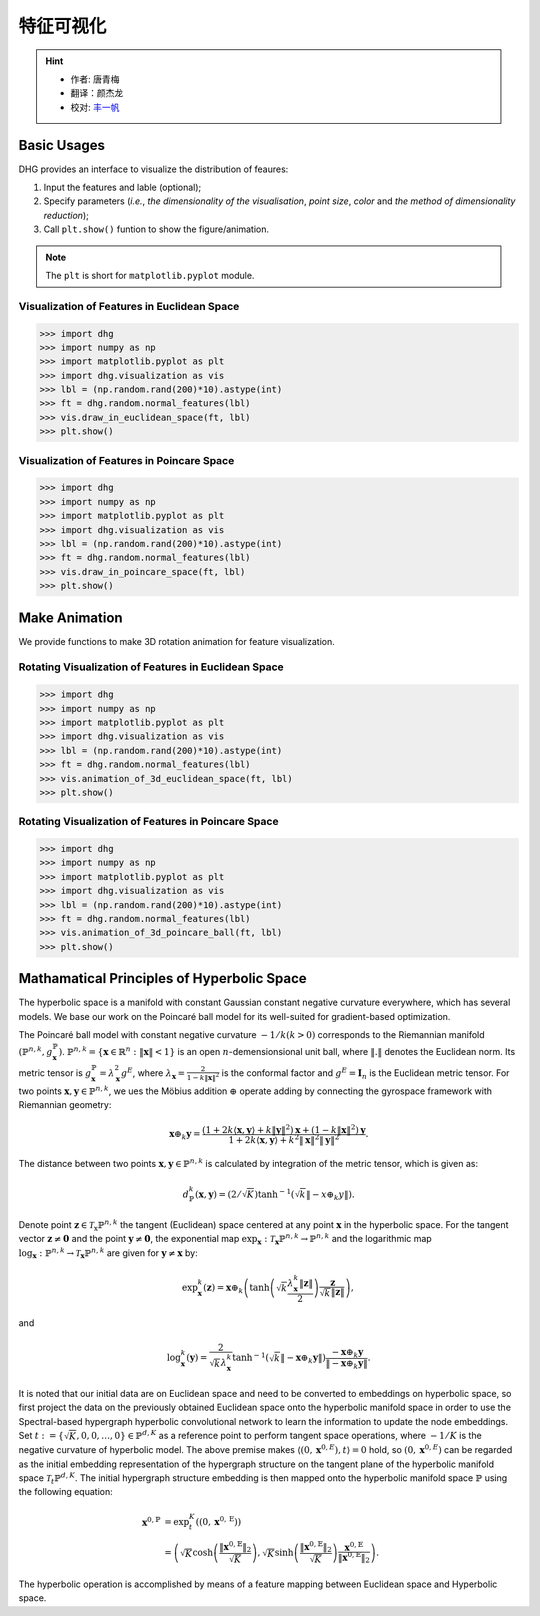 特征可视化
=========================

.. hint:: 

    - 作者: 唐青梅
    - 翻译：颜杰龙
    - 校对: `丰一帆 <https://fengyifan.site/>`_

Basic Usages
---------------
DHG provides an interface to visualize the distribution of feaures:

1. Input the features and lable (optional);
2. Specify parameters (*i.e.*, `the dimensionality of the visualisation`, `point size`, `color` and `the method of dimensionality reduction`);
3. Call ``plt.show()`` funtion to show the figure/animation. 

   
.. note:: The ``plt`` is short for ``matplotlib.pyplot`` module.


Visualization of Features in Euclidean Space
^^^^^^^^^^^^^^^^^^^^^^^^^^^^^^^^^^^^^^^^^^^^^^^^^^^^

.. image:: ../../_static/img/vis_ft_euclidean.png
    :align: center
    :alt: Visualization of Features in Euclidean Space
    :height: 400px


.. code-block:: python

    >>> import dhg
    >>> import numpy as np
    >>> import matplotlib.pyplot as plt
    >>> import dhg.visualization as vis
    >>> lbl = (np.random.rand(200)*10).astype(int)
    >>> ft = dhg.random.normal_features(lbl)
    >>> vis.draw_in_euclidean_space(ft, lbl)
    >>> plt.show()


Visualization of Features in Poincare Space
^^^^^^^^^^^^^^^^^^^^^^^^^^^^^^^^^^^^^^^^^^^^^^^^^^^^

.. image:: ../../_static/img/vis_ft_poincare.png
    :align: center
    :alt: Visualization of Features in Poincare Space
    :height: 400px


.. code-block:: python

    >>> import dhg
    >>> import numpy as np
    >>> import matplotlib.pyplot as plt
    >>> import dhg.visualization as vis
    >>> lbl = (np.random.rand(200)*10).astype(int)
    >>> ft = dhg.random.normal_features(lbl)
    >>> vis.draw_in_poincare_space(ft, lbl)
    >>> plt.show()


Make Animation
-------------------------

We provide functions to make 3D rotation animation for feature visualization.

Rotating Visualization of Features in Euclidean Space
^^^^^^^^^^^^^^^^^^^^^^^^^^^^^^^^^^^^^^^^^^^^^^^^^^^^^^^^

.. image:: ../../_static/img/vis_ft_euclidean_ani.png
    :align: center
    :alt: Rotating Visualization of Features in Euclidean Space
    :height: 400px


.. code-block:: python

    >>> import dhg
    >>> import numpy as np
    >>> import matplotlib.pyplot as plt
    >>> import dhg.visualization as vis
    >>> lbl = (np.random.rand(200)*10).astype(int)
    >>> ft = dhg.random.normal_features(lbl)
    >>> vis.animation_of_3d_euclidean_space(ft, lbl)
    >>> plt.show()

.. 
    >>> import numpy as np
    >>> from dhg.visualization.feature import animation_of_3d_euclidean_ball
    >>> ile_dir = "data/modelnet40/test_img_feat_4.npy"
    >>> save_dir = None  # None for show now or file name to save
    >>> label = np.load("data/modelnet40/test_label.npy")
    >>> ft = np.load(file_dir)
    >>> d = 3
    >>> low_demen_method = "tsne"  # vis for poincare_ball: pca or tsne
    >>> show_method = "Rotation"  # None for 2d or Rotation and Drag for 3d
    >>> animation_of_3d_euclidean_ball(
            ft, save_dir, d, label, reduce_method=low_demen_method, auto_play=show_method
        )

Rotating Visualization of Features in Poincare Space
^^^^^^^^^^^^^^^^^^^^^^^^^^^^^^^^^^^^^^^^^^^^^^^^^^^^^^^

.. image:: ../../_static/img/vis_ft_poincare_ani.png
    :align: center
    :alt: Rotating Visualization of Features in Poincare Space
    :height: 400px


.. code-block:: python

    >>> import dhg
    >>> import numpy as np
    >>> import matplotlib.pyplot as plt
    >>> import dhg.visualization as vis
    >>> lbl = (np.random.rand(200)*10).astype(int)
    >>> ft = dhg.random.normal_features(lbl)
    >>> vis.animation_of_3d_poincare_ball(ft, lbl)
    >>> plt.show()

..
    >>> import numpy as np
    >>> from dhg.visualization.feature import animation_of_3d_poincare_ball
    >>> file_dir = "data/modelnet40/test_img_feat_4.npy" #This varies depending on the situation
    >>> save_dir = None  # None for show now or file name to save
    >>> label = np.load("data/modelnet40/test_label.npy")
    >>> ft = np.load(file_dir)
    >>> d = 3
    >>> low_demen_method = "tsne"  # vis for poincare_ball, pca or tsne
    >>> show_method = "Rotation"  # None for 2d or Rotation and Drag for 3d
    >>> animation_of_3d_poincare_ball(
            ft, save_dir, d, label, reduce_method=low_demen_method, auto_play=show_method
        )



Mathamatical Principles of Hyperbolic Space
--------------------------------------------------

The hyperbolic space is a manifold with constant Gaussian constant negative curvature everywhere, 
which has several models. We base our work on the Poincaré ball model for its well-suited for gradient-based optimization. 

The Poincaré ball model with constant negative curvature :math:`-1 / k(k>0)` corresponds to the 
Riemannian manifold 
:math:`\left(\mathbb{P}^{n,k},  g_{\mathbf{x}}^{\mathbb{P}}\right)`. 
:math:`\mathbb{P}^{n,k} = \left\{\mathbf{x} \in \mathbb{R}^{n}: \| \mathbf{x}\|<1 \right\}` is an open :math:`n`-demensionsional unit ball, 
where :math:`\|. \|` denotes the Euclidean norm. Its metric tensor is :math:`g_{\mathbf{x}}^{\mathbb{P}} = \lambda_{\mathbf{x}}^{2} g^{E}`, 
where :math:`\lambda_{\mathbf{x}} = \frac{2} {1- k\|\mathbf{x}\|^{2} }` is the conformal factor and :math:`g^{E}=\mathbf{I}_{n}` is the Euclidean metric tensor. 
For two points :math:`\mathbf{x}, \mathbf{y} \in \mathbb{P}^{n,k}`, we ues the Möbius addition :math:`\oplus` operate adding 
by connecting the gyrospace framework with Riemannian geometry:

.. math::

    \mathbf{x} \oplus_{k} \mathbf{y} =\frac{\left(1+2k\langle\mathbf{x}, \mathbf{y}\rangle+k\|\mathbf{y}\|^{2}\right) \mathbf{x}+\left(1-k\|\mathbf{x}\|^{2}\right) \mathbf{y}}{1+2k\langle\mathbf{x}, \mathbf{y}\rangle+k^{2}\|\mathbf{x}\|^{2}\|\mathbf{y}\|^{2}} .

The distance between two points :math:`\mathbf{x}, \mathbf{y} \in \mathbb{P}^{n,k}` is calculated by integration of the metric tensor, which is given as:

.. math::

    d_{\mathbb{P}}^{k} (\mathbf{x}, \mathbf{y}) = (2 / \sqrt{K}) \tanh ^{-1}\left(\sqrt{k}\left\|-x \oplus_{k} y\right\|\right) .


Denote point :math:`\mathbf{z} \in \mathcal{T}_{\mathrm{x}} \mathbb{P}^{n,k}` the tangent (Euclidean) space centered at any point :math:`\mathbf{x}` in the hyperbolic space. 
For the tangent vector :math:`\mathbf{z} \neq \mathbf{0}` and the point :math:`\mathbf{y} \neq \mathbf{0}`, 
the exponential map :math:`\exp _{\mathbf{x}}: \mathcal{T}_{\mathbf{x}} \mathbb{P}^{n,k} \rightarrow \mathbb{P}^{n,k}` and 
the logarithmic map :math:`\log_{\mathbf{x}}: \mathbb{P}^{n,k} \rightarrow \mathcal{T}_{\mathbf{x}} \mathbb{P}^{n,k}` are given for 
:math:`\mathbf{y} \neq \mathbf{x}` by:

.. math::

    \exp _{\mathbf{x}}^{k}(\mathbf{z})=\mathbf{x} \oplus_{k}\left(\tanh \left(\sqrt{k} \frac{\lambda_{\mathbf{x}}^{k}\|\mathbf{z}\|}{2}\right) \frac{\mathbf{z}}{\sqrt{k}\|\mathbf{z}\|}\right), 

and

.. math::

    \log _{\mathbf{x}}^{k}(\mathbf{y})=\frac{2}{\sqrt{k} \lambda_{\mathbf{x}}^{k}} \tanh ^{-1}\left(\sqrt{k}\left\|-\mathbf{x} \oplus_{k} \mathbf{y}\right\|\right) \frac{-\mathbf{x} \oplus_{k} \mathbf{y}}{\left\|-\mathbf{x} \oplus_{k} \mathbf{y}\right\|} .

It is noted that our initial data are on Euclidean space and need to be converted to embeddings on hyperbolic space, so first project the data on the previously obtained Euclidean space onto the hyperbolic manifold space 
in order to use the Spectral-based hypergraph hyperbolic convolutional network to learn the information to update the node embeddings. 
Set :math:`t:=\{\sqrt{K}, 0, 0, \dots, 0\}\in\mathbb{P}^{d, K}` as a reference point to perform tangent space operations, 
where :math:`-1/K` is the negative curvature of hyperbolic model. 
The above premise makes :math:`\langle(0, \mathbf{x}^{0, E}), t\rangle=0` hold, 
so :math:`(0, \mathbf{x}^{0, E})` can be regarded as the initial embedding representation of the hypergraph structure on the tangent plane 
of the hyperbolic manifold space :math:`\mathcal{T}_t\mathbb{P}^{d, K}`. The initial hypergraph structure embedding is 
then mapped onto the hyperbolic manifold space :math:`\mathbb{P}` using the following equation:

.. math::

    \mathbf{x}^{0, \mathbb{P}} &=\exp _{t}^{K}\left(\left(0, \mathbf{x}^{0, \mathrm{E}}\right)\right) \\
    &=\left(\sqrt{K} \cosh \left(\frac{\left\|\mathbf{x}^{0, \mathbb{E}}\right\|_{2}}{\sqrt{K}}\right), 
    \sqrt{K} \sinh \left(\frac{\left\|\mathbf{x}^{0, \mathbb{E}}\right\|_{2}}{\sqrt{K}}\right) \frac{\mathbf{x}^{0, \mathbb{E}}}{\left\|\mathbf{x}^{0, \mathbb{E}}\right\|_{2}}\right).

The hyperbolic operation is accomplished by means of a feature mapping between Euclidean space and Hyperbolic space.


